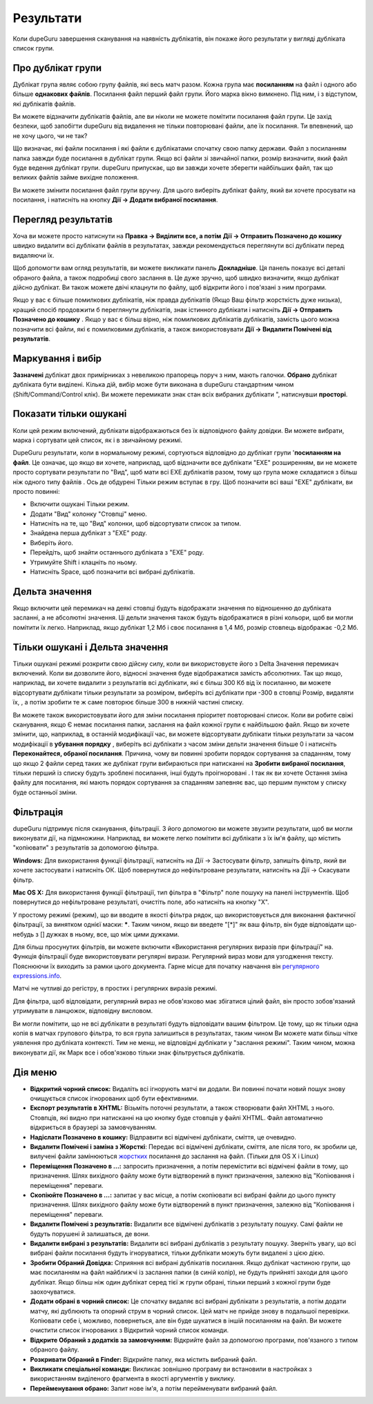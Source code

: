 ﻿Результати
===========

Коли dupeGuru завершення сканування на наявність дублікатів, він покаже його результати у вигляді дубліката список групи.

Про дублікат групи
----------------------

Дублікат група являє собою групу файлів, які весь матч разом. Кожна група має **посиланням**  на файл і одного або більше **однакових файлів**. Посилання файл перший файл групи. Його марка вікно вимкнено. Під ним, і з відступом, які дублікатів файлів.

Ви можете відзначити дублікатів файлів, але ви ніколи не можете помітити посилання файл групи. Це захід безпеки, щоб запобігти dupeGuru від видалення не тільки повторювані файли, але їх посилання. Ти впевнений, що не хочу цього, чи не так?

Що визначає, які файли посилання і які файли є дублікатами спочатку свою папку держави. Файл з посиланням папка завжди буде посилання в дублікат групи. Якщо всі файли зі звичайної папки, розмір визначити, який файл буде ведення дублікат групи. dupeGuru припускає, що ви завжди хочете зберегти найбільших файл, так що великих файлів займе вихідне положення.

Ви можете змінити посилання файл групи вручну. Для цього виберіть дублікат файлу, який ви хочете просувати на посилання, і натисніть на кнопку **Дії -> Додати вибраної посилання**.

Перегляд результатів
--------------------

Хоча ви можете просто натиснути на **Правка -> Виділити все, а потім** **Дії -> Отправить Позначено до кошику** швидко видалити всі дублікати файлів в результатах, завжди рекомендується переглянути всі дублікати перед видаляючи їх.

Щоб допомогти вам огляд результатів, ви можете викликати панель **Докладніше**. Ця панель показує всі деталі обраного файла, а також подробиці свого заслання в. Це дуже зручно, щоб швидко визначити, якщо дублікат дійсно дублікат. Ви також можете двічі клацнути по файлу, щоб відкрити його і пов'язані з ним програми.

Якщо у вас є більше помилкових дублікатів, ніж правда дублікатів (Якщо Ваш фільтр жорсткість дуже низька), кращий спосіб продовжити б переглянути дублікатів, знак істинного дублікати і натисніть **Дії -> Отправить Позначено до кошику** . Якщо у вас є більш вірно, ніж помилкових дублікатів дублікатів, замість цього можна позначити всі файли, які є помилковими дублікатів, а також використовувати **Дії -> Видалити Помічені від результатів**.

Маркування і вибір
---------------------

**Зазначені** дублікат двох примірниках з невеликою прапорець поруч з ним, мають галочки. **Обрано**  дублікат дубліката бути виділені. Кілька дій, вибір може бути виконана в dupeGuru стандартним чином (Shift/Command/Control клік). Ви можете перемикати знак стан всіх вибраних дублікати ", натиснувши **просторі**.

Показати тільки ошукані
-----------------------

Коли цей режим включений, дублікати відображаються без їх відповідного файлу довідки. Ви можете вибрати, марка і сортувати цей список, як і в звичайному режимі.

DupeGuru результати, коли в нормальному режимі, сортуються відповідно до дублікат групи '**посиланням на файл**. Це означає, що якщо ви хочете, наприклад, щоб відзначити все дублікати "EXE" розширенням, ви не можете просто сортувати результати по "Вид", щоб мати всі EXE дублікатів разом, тому що група може складатися з більш ніж одного типу файлів . Ось де обдурені Тільки режим вступає в гру. Щоб позначити всі ваші "EXE" дублікати, ви просто повинні:

* Включити ошукані Тільки режим.
* Додати "Вид" колонку "Стовпці" меню.
* Натисніть на те, що "Вид" колонки, щоб відсортувати список за типом.
* Знайдена перша дублікат з "EXE" роду.
* Виберіть його.
* Перейдіть, щоб знайти останнього дубліката з "EXE" роду.
* Утримуйте Shift і клацніть по ньому.
* Натисніть Space, щоб позначити всі вибрані дублікатів.

Дельта значення
----------------

Якщо включити цей перемикач на деякі стовпці будуть відображати значення по відношенню до дубліката засланні, а не абсолютні значення. Ці дельти значення також будуть відображатися в різні кольори, щоб ви могли помітити їх легко. Наприклад, якщо дублікат 1,2 Мб і своє посилання в 1,4 Мб, розмір стовпець відображає -0,2 Мб.

Тільки ошукані і Дельта значення
--------------------------------

Тільки ошукані режимі розкрити свою дійсну силу, коли ви використовуєте його з Delta Значення перемикач включений. Коли ви дозволите його, відносні значення буде відображатися замість абсолютних. Так що якщо, наприклад, ви хочете видалити з результатів всі дублікати, які є більш 300 Кб від їх посиланню, ви можете відсортувати дублікати тільки результати за розміром, виберіть всі дублікати при -300 в стовпці Розмір, видаляти їх, , а потім зробити те ж саме повторює більше 300 в нижній частині списку.

Ви можете також використовувати його для зміни посилання пріоритет повторювані список. Коли ви робите свіжі сканування, якщо Є немає посилання папки, заслання на файл кожної групи є найбільшою файл. Якщо ви хочете змінити, що, наприклад, в останній модифікації час, ви можете відсортувати дублікати тільки результати за часом модифікації в **убування порядку** , виберіть всі дублікати з часом зміни дельти значення більше 0 і натисніть **Переконайтеся, обраної посилання**. Причина, чому ви повинні зробити порядок сортування за спаданням, тому що якщо 2 файли серед таких же дублікат групи вибираються при натисканні на **Зробити вибраної посилання**, тільки перший із списку будуть зроблені посилання, інші будуть проігноровані . І так як ви хочете Остання зміна файлу для посилання, які мають порядок сортування за спаданням запевняє вас, що першим пунктом у списку буде останньої зміни.

Фільтрація
-----------

dupeGuru підтримує після сканування, фільтрації. З його допомогою ви можете звузити результати, щоб ви могли виконувати дії, на підмножини. Наприклад, ви можете легко помітити всі дублікати з їх ім'я файлу, що містить "копіювати" з результатів за допомогою фільтра.

**Windows:** Для використання функції фільтрації, натисніть на Дії -> Застосувати фільтр, запишіть фільтр, який ви хочете застосувати і натисніть ОК. Щоб повернутися до нефільтроване результати, натисніть на Дії -> Скасувати фільтр.

**Mac OS X:** Для використання функції фільтрації, тип фільтра в "Фільтр" поле пошуку на панелі інструментів. Щоб повернутися до нефільтроване результаті, очистіть поле, або натисніть на кнопку "X".

У простому режимі (режим), що ви вводите в якості фільтра рядок, що використовується для виконання фактичної фільтрації, за винятком однієї маски: **\***. Таким чином, якщо ви введете "[*]" як ваш фільтр, він буде відповідати що-небудь з [] дужках в ньому, все, що між цими дужками.

Для більш просунутих фільтрів, ви можете включити «Використання регулярних виразів при фільтрації" на. Функція фільтрації буде використовувати регулярні вирази. Регулярний вираз мови для узгодження тексту. Пояснюючи їх виходить за рамки цього документа. Гарне місце для початку навчання він `регулярного expressions.info <http://www.regular-expressions.info>`__.

Матчі не чутливі до регістру, в простих і регулярних виразів режимі.

Для фільтра, щоб відповідати, регулярний вираз не обов'язково має збігатися цілий файл, він просто зобов'язаний утримувати в ланцюжок, відповідну висловом.

Ви могли помітити, що не всі дублікати в результаті будуть відповідати вашим фільтром. Це тому, що як тільки одна копія в матчах групового фільтра, то вся група залишиться в результатах, таким чином Ви можете мати більш чітке уявлення про дубліката контексті. Тим не менш, не відповідні дублікати у "заслання режимі". Таким чином, можна виконувати дії, як Марк все і обов'язково тільки знак фільтрується дублікатів.

Дія меню
-----------

* **Відкритий чорний список:** Видаліть всі ігнорують матчі ви додали. Ви повинні почати новий пошук знову очищується список ігнорованих щоб бути ефективними.
* **Експорт результатів в XHTML:** Візьміть поточні результати, а також створювати файл XHTML з нього. Стовпців, які видно при натисканні на цю кнопку буде стовпців у файлі XHTML. Файл автоматично відкриється в браузері за замовчуванням.
* **Надіслати Позначено в кошику:** Відправити всі відмічені дублікати, сміття, це очевидно.
* **Видалити Помічені і заміна з Жорсткі**: Передає всі відмічені дублікати, сміття, але після того, як зробили це, вилучені файли замінюються `жорстких <http://en.wikipedia.org/wiki/Hard_link>`__ посилання до заслання на файл. (Тільки для OS X і Linux)
* **Переміщення Позначено в ...:** запросить призначення, а потім перемістити всі відмічені файли в тому, що призначення. Шлях вихідного файлу може бути відтворений в пункт призначення, залежно від "Копіювання і переміщення" переваги.
* **Скопіюйте Позначено в ...:** запитає у вас місце, а потім скопіювати всі вибрані файли до цього пункту призначення. Шлях вихідного файлу може бути відтворений в пункт призначення, залежно від "Копіювання і переміщення" переваги.
* **Видалити Помічені з результатів:** Видалити все відмічені дублікатів з результату пошуку. Самі файли не будуть порушені й залишаться, де вони.
* **Видалити вибрані з результатів:** Видалити всі вибрані дублікатів з результату пошуку. Зверніть увагу, що всі вибрані файли посилання будуть ігноруватися, тільки дублікати можуть бути видалені з цією дією.
* **Зробити Обраний Довідка:** Сприяння всі вибрані дублікатів посилання. Якщо дублікат частиною групи, що має посиланням на файл найближчі із заслання папки (в синій колір), не будуть прийняті заходи для цього дублікат. Якщо більш ніж один дублікат серед тієї ж групи обрані, тільки перший з кожної групи буде заохочуватися.
* **Додати обрані в чорний список:** Це спочатку видаляє всі вибрані дублікати з результатів, а потім додати матчу, які дублюють та опорний струм в чорний список. Цей матч не прийде знову в подальшої перевірки. Копіювати себе і, можливо, повернеться, але він буде шукатися в іншій посиланням на файл. Ви можете очистити список ігнорованих з Відкритий чорний список команди.
* **Відкрите Обраний з додатків за замовчунням:** Відкрийте файл за допомогою програми, пов'язаного з типом обраного файлу.
* **Розкривати Обраний в Finder:** Відкрийте папку, яка містить вибраний файл.
* **Викликати спеціальної команди:** Викликає зовнішню програму ви встановили в настройках з використанням виділеного фрагмента в якості аргументів у виклику.
* **Перейменування обрано:** Запит нове ім'я, а потім перейменувати вибраний файл.

.. todo:: Add Move and iPhoto/iTunes warning
.. todo:: Add "Deletion Options" section.